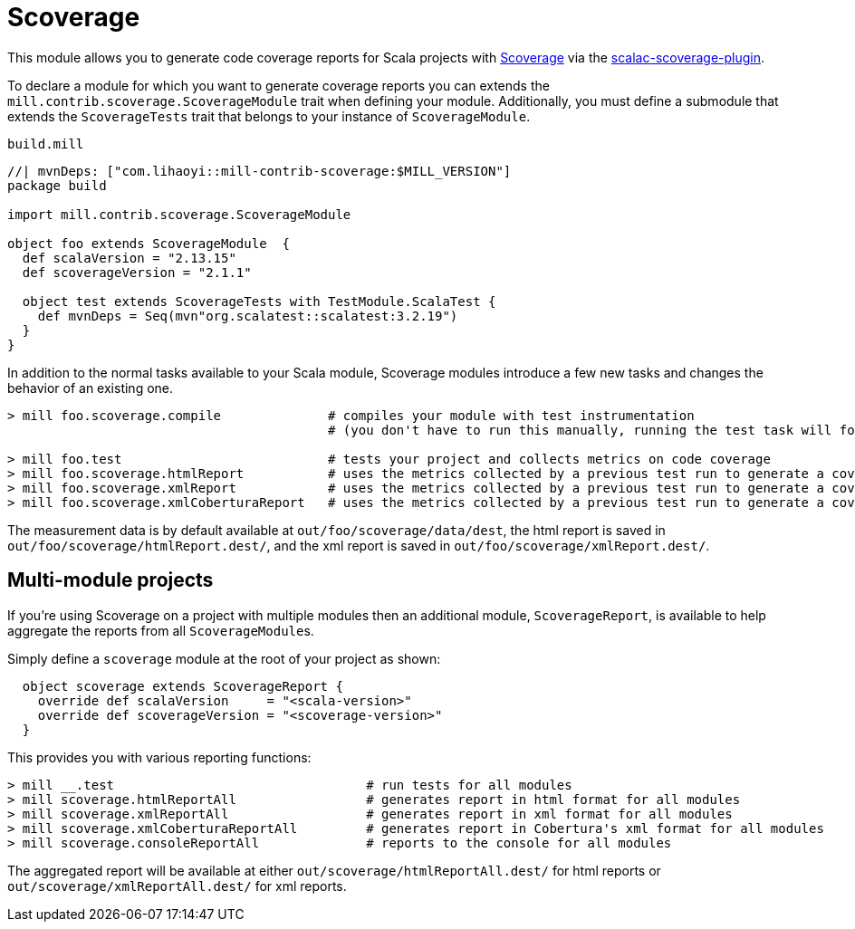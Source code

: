 = Scoverage
:page-aliases: Plugin_Scoverage.adoc


This module allows you to generate code coverage reports for Scala projects with
https://github.com/scoverage[Scoverage] via the
https://github.com/scoverage/scalac-scoverage-plugin[scalac-scoverage-plugin].

To declare a module for which you want to generate coverage reports you can
extends the `mill.contrib.scoverage.ScoverageModule` trait when defining your
module. Additionally, you must define a submodule that extends the
`ScoverageTests` trait that belongs to your instance of `ScoverageModule`.

.`build.mill`
[source,scala]
----
//| mvnDeps: ["com.lihaoyi::mill-contrib-scoverage:$MILL_VERSION"]
package build

import mill.contrib.scoverage.ScoverageModule

object foo extends ScoverageModule  {
  def scalaVersion = "2.13.15"
  def scoverageVersion = "2.1.1"

  object test extends ScoverageTests with TestModule.ScalaTest {
    def mvnDeps = Seq(mvn"org.scalatest::scalatest:3.2.19")
  }
}
----

In addition to the normal tasks available to your Scala module, Scoverage
modules introduce a few new tasks and changes the behavior of an existing one.

[source,console]
----
> mill foo.scoverage.compile              # compiles your module with test instrumentation
                                          # (you don't have to run this manually, running the test task will force its invocation)

> mill foo.test                           # tests your project and collects metrics on code coverage
> mill foo.scoverage.htmlReport           # uses the metrics collected by a previous test run to generate a coverage report in html format
> mill foo.scoverage.xmlReport            # uses the metrics collected by a previous test run to generate a coverage report in xml format
> mill foo.scoverage.xmlCoberturaReport   # uses the metrics collected by a previous test run to generate a coverage report in Cobertura's xml format
----

The measurement data is by default available at `out/foo/scoverage/data/dest`,
the html report is saved in `out/foo/scoverage/htmlReport.dest/`,
and the xml report is saved in `out/foo/scoverage/xmlReport.dest/`.

== Multi-module projects

If you're using Scoverage on a project with multiple modules then an additional
module, `ScoverageReport`, is available to help aggregate the reports from all
``ScoverageModule``s.

Simply define a `scoverage` module at the root of your project as shown:

[source,scala]
----
  object scoverage extends ScoverageReport {
    override def scalaVersion     = "<scala-version>"
    override def scoverageVersion = "<scoverage-version>"
  }
----

This provides you with various reporting functions:

[source,console]
----
> mill __.test                                 # run tests for all modules
> mill scoverage.htmlReportAll                 # generates report in html format for all modules
> mill scoverage.xmlReportAll                  # generates report in xml format for all modules
> mill scoverage.xmlCoberturaReportAll         # generates report in Cobertura's xml format for all modules
> mill scoverage.consoleReportAll              # reports to the console for all modules
----

The aggregated report will be available at either `out/scoverage/htmlReportAll.dest/`
for html reports or `out/scoverage/xmlReportAll.dest/` for xml reports.
